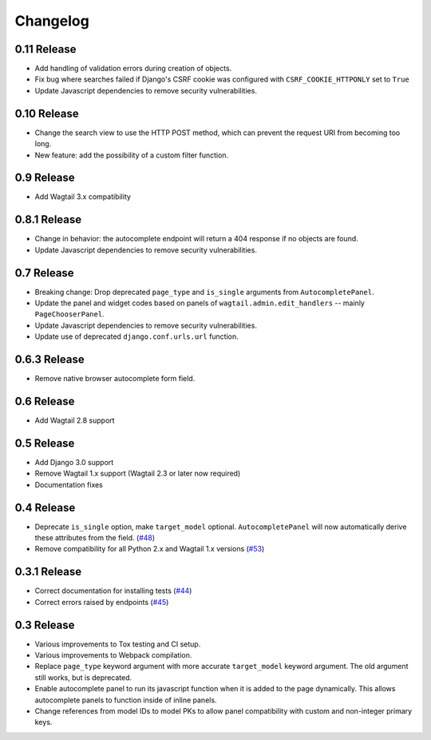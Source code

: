 =========
Changelog
=========

0.11 Release
------------

* Add handling of validation errors during creation of objects.
* Fix bug where searches failed if Django's CSRF cookie was configured with ``CSRF_COOKIE_HTTPONLY`` set to ``True``
* Update Javascript dependencies to remove security vulnerabilities.

0.10 Release
------------

* Change the search view to use the HTTP POST method, which can prevent the request URI from becoming too long.
* New feature: add the possibility of a custom filter function.

0.9 Release
-----------

* Add Wagtail 3.x compatibility

0.8.1 Release
-------------

* Change in behavior: the autocomplete endpoint will return a 404 response if no objects are found.
* Update Javascript dependencies to remove security vulnerabilities.

0.7 Release
-----------

* Breaking change: Drop deprecated ``page_type`` and ``is_single`` arguments from ``AutocompletePanel``.
* Update the panel and widget codes based on panels of ``wagtail.admin.edit_handlers`` -- mainly ``PageChooserPanel``.
* Update Javascript dependencies to remove security vulnerabilities.
* Update use of deprecated ``django.conf.urls.url`` function.

0.6.3 Release
-------------

* Remove native browser autocomplete form field.

0.6 Release
-----------

* Add Wagtail 2.8 support

0.5 Release
-----------

* Add Django 3.0 support
* Remove Wagtail 1.x support (Wagtail 2.3 or later now required)
* Documentation fixes

0.4 Release
-----------

* Deprecate ``is_single`` option, make ``target_model`` optional. ``AutocompletePanel`` will now automatically derive these attributes from the field. (`#48 <https://github.com/wagtail/wagtail-autocomplete/pull/48>`_)
* Remove compatibility for all Python 2.x and Wagtail 1.x versions (`#53 <https://github.com/wagtail/wagtail-autocomplete/pull/53>`_)

0.3.1 Release
-------------

* Correct documentation for installing tests (`#44 <https://github.com/wagtail/wagtail-autocomplete/pull/44>`_)
* Correct errors raised by endpoints (`#45 <https://github.com/wagtail/wagtail-autocomplete/pull/45>`_)

0.3 Release
-----------

* Various improvements to Tox testing and CI setup.
* Various improvements to Webpack compilation.
* Replace ``page_type`` keyword argument with more accurate ``target_model`` keyword argument. The old argument still works, but is deprecated.
* Enable autocomplete panel to run its javascript function when it is added to the page dynamically. This allows autocomplete panels to function inside of inline panels.
* Change references from model IDs to model PKs to allow panel compatibility with custom and non-integer primary keys.
